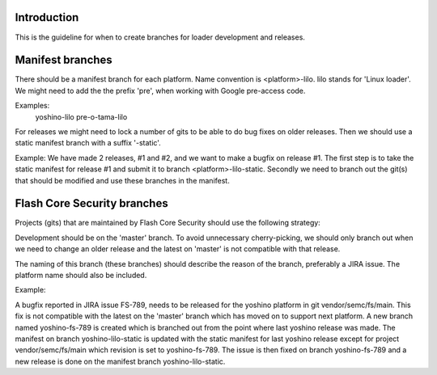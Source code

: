 Introduction
============

This is the guideline for when to create branches for loader development and
releases.

Manifest branches
=================

There should be a manifest branch for each platform.
Name convention is <platform>-lilo. lilo stands for 'Linux loader'.
We might need to add the the prefix 'pre', when working with Google pre-access
code.

Examples:
   yoshino-lilo
   pre-o-tama-lilo

For releases we might need to lock a number of gits to be able to do bug fixes
on older releases. Then we should use a static manifest branch with a suffix
'-static'.

Example: We have made 2 releases, #1 and #2, and we want to make a bugfix on
release #1. The first step is to take the static manifest for release #1 and
submit it to branch <platform>-lilo-static. Secondly we need to branch out the
git(s) that should be modified and use these branches in the manifest.


Flash Core Security branches
============================

Projects (gits) that are maintained by Flash Core Security should use the
following strategy:

Development should be on the 'master' branch. To avoid unnecessary
cherry-picking, we should only branch out when we need to change an older
release and the latest on 'master' is not compatible with that release.

The naming of this branch (these branches) should describe the reason of the
branch, preferably a JIRA issue. The platform name should also be included.

Example:

A bugfix reported in JIRA issue FS-789, needs to be released for the yoshino
platform in git vendor/semc/fs/main. This fix is not compatible with the latest
on the 'master' branch which has moved on to support next platform. A new
branch named yoshino-fs-789 is created which is branched out from the point
where last yoshino release was made. The manifest on branch yoshino-lilo-static
is updated with the static manifest for last yoshino release except for project
vendor/semc/fs/main which revision is set to yoshino-fs-789.
The issue is then fixed on branch yoshino-fs-789 and a new release is done on
the manifest branch yoshino-lilo-static.
